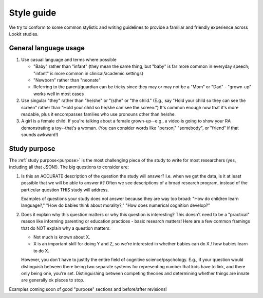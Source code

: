 .. _style_guide:

##################################
Style guide
##################################

We try to conform to some common stylistic and writing guidelines to provide a familiar and friendly experience across Lookit studies.

========================
General language usage
========================

1. Use casual language and terms where possible

   * "Baby" rather than "infant" (they mean the same thing, but "baby" is far more common in everyday speech; "infant" is more common in clinical/academic settings)
   
   * "Newborn" rather than "neonate"
   
   * Referring to the parent/guardian can be tricky since they may or may not be a "Mom" or "Dad" - "grown-up" works well in most cases

2. Use singular "they" rather than "he/she" or "(s)he" or "the child." (E.g., say "Hold your child so they can see the screen" rather than "Hold your child so he/she can see the screen.") It's common enough now that it's more readable, plus it encompasses families who use pronouns other than he/she. 

3. A girl is a female child. If you're talking about a female grown-up--e.g., a video is going to show your RA demonstrating a toy--that's a woman. (You can consider words like "person," "somebody", or "friend" if that sounds awkward!)

==========================
Study purpose
==========================

The :ref:`study purpose<purpose>` is the most challenging piece of the study to write for most researchers (yes, including all that JSON!). The big questions to consider are:

1. Is this an ACCURATE description of the question the study will answer? I.e. when we get the data, is it at least possible that we will be able to answer it? Often we see descriptions of a broad research program, instead of the particular question THIS study will address. 
   
   Examples of questions your study does not answer because they are way too broad: "How do children learn language?," "How do babies think about morality?," "How does numerical cognition develop?"
   
2. Does it explain why this question matters or why this question is interesting? This doesn't need to be a "practical" reason like informing parenting or education practices - basic research matters! Here are a few common framings that do NOT explain why a question matters:

   - Not much is known about X.
   - X is an important skill for doing Y and Z, so we're interested in whether babies can do X / how babies learn to do X.
   
   However, you don't have to justify the entire field of cognitive science/psychology. E.g., if your question would distinguish between there being two separate systems for representing number that kids have to link, and there only being one, you're set. Distinguishing between competing theories and determining whether things are innate are generally ok places to stop. 

Examples coming soon of good "purpose" sections and before/after revisions!